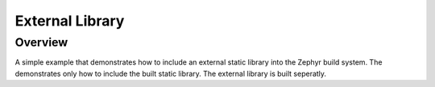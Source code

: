 .. _external_library:

External Library
#################

Overview
********
A simple example that demonstrates how to include an external static library
into the Zephyr build system.
The demonstrates only how to include the built static library.
The external library is built seperatly.